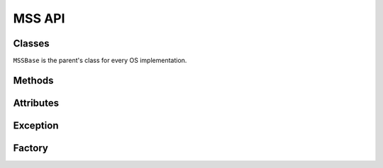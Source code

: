 =======
MSS API
=======

Classes
=======

``MSSBase`` is the parent's class for every OS implementation.

.. module:: mss.linux

.. class:: MSS

    .. method:: __init__(display=None)

        :param: str display: display to use.

        GNU/Linux initializations.


Methods
=======

.. module:: mss.base

.. class:: MSSBase

    .. method:: bgra_to_rgb(raw) -> bytes

        :param mixed raw: raw data containing BGRA values.

        It converts pixels values from BGRA to RGB.
        This is the method called to populate :attr:`image` into :attr:`get_pixels`.


    .. method:: enum_display_monitors(force=False) -> list(dict)

        :param bool force: force rescan of monitors informations.
        :exception NotImplementedError: Subclasses need to implement this.

        Get positions of one or more monitors.
        If the monitor has rotation, you have to deal with it inside this method.

        This method has to fill :attr:`monitors` with all informations and use it as a cache:

        - ``monitors[0]`` is a dict of all monitors together;
        - ``monitors[N]`` is a dict of the monitor N (with N > 0).

        Each monitor is a dict with::

            {
                'left':   the x-coordinate of the upper-left corner,
                'top':    the y-coordinate of the upper-left corner,
                'width':  the width,
                'height': the height
            }


    .. method:: get_pixels(monitor) -> bytes

        :param dict monitor: monitor's informations generated by :attr:`enum_display_monitors()`.
        :exception NotImplementedError: Subclasses need to implement this.

        Retrieve screen pixels for a given monitor.
        This method has to define :attr:`width` and :attr:`height`.
        It stocks pixels data into :attr:`image` (RGB) and returns it.


    .. method:: save(mon=0, output='monitor-%d.png', callback=lambda *x: True) -> generator

        :param int mon: the monitor's number.
        :param str output: the output's file name. ``%d``, if present, will be replaced by the monitor number.
        :param callable callback: callback called before saving the screenshot to a file. Takes the ``output`` argument as parameter.

        Grab a screenshot and save it to a file. This is a generator which returns created files.


    .. method:: to_png(data, output) -> None

        :param bytes data: raw pixels (RGBRGB...RGB) fom :attr:`get_pixels()`.
        :param str output: output's file name.
        :exception ScreenshotError: On error when writing ``data`` to ``output``.

        Dump data to the image file. Pure Python PNG implementation.


Attributes
==========

.. class:: MSSBase

    .. attribute:: image

        :getter: Raw pixels of a monitor.
        :setter: See :attr:`get_pixels`.
        :type: bytes


    .. attribute:: monitors

        :getter: The list of all monitors.
        :setter: See :attr:`enum_display_monitors()`.
        :type: list(dict)


    .. attribute:: width

        :getter: Width of a monitor.
        :setter: See :attr:`get_pixels()`.
        :type: int


    .. attribute:: height

        :getter: Height of a monitor.
        :setter: See :attr:`get_pixels()`.
        :type: int


Exception
=========

.. module:: mss.exception

.. exception:: ScreenshotError

    Base class for MSS exceptions.


Factory
=======

.. module:: mss

.. function:: mss() -> MSSBase

    Factory function to instance the appropriate MSS class.
